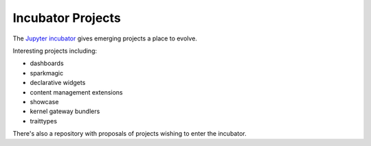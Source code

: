 Incubator Projects
==================

The `Jupyter incubator <https://github.com/jupyter-incubator>`_ gives emerging
projects a place to evolve.

Interesting projects including:

* dashboards
* sparkmagic
* declarative widgets
* content management extensions
* showcase
* kernel gateway bundlers
* traittypes

There's also a repository with proposals of projects wishing to enter the
incubator.